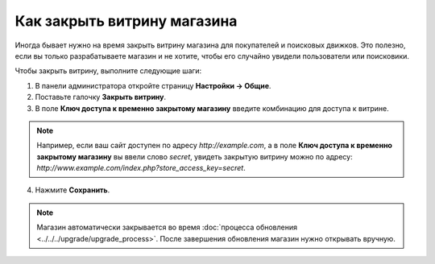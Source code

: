 ****************************
Как закрыть витрину магазина
****************************

Иногда бывает нужно на время закрыть витрину магазина для покупателей и поисковых движков. Это полезно, если вы только разрабатываете магазин и не хотите, чтобы его случайно увидели пользователи или поисковики.

Чтобы закрыть витрину, выполните следующие шаги:

1. В панели администратора откройте страницу **Настройки → Общие**.

2. Поставьте галочку **Закрыть витрину**.

3. В поле **Ключ доступа к временно закрытому магазину** введите комбинацию для доступа к витрине.

.. note::

    Например, если ваш сайт доступен по адресу *http://example.com*, а в поле **Ключ доступа к временно закрытому магазину** вы ввели слово *secret*, увидеть закрытую витрину можно по адресу: *http://www.example.com/index.php?store_access_key=secret*.

.. image:: img/store_closed.png
    :align: center
    :alt: Закрываем витрину и вводим ключ для доступа к ней.

4. Нажмите **Сохранить**.

.. note::

    Магазин автоматически закрывается во время :doc:`процесса обновления <../../../upgrade/upgrade_process>`. После завершения обновления магазин нужно открывать вручную.

.. image:: img/store_closed_02.png
    :align: center
    :alt: Закрытая витрина
